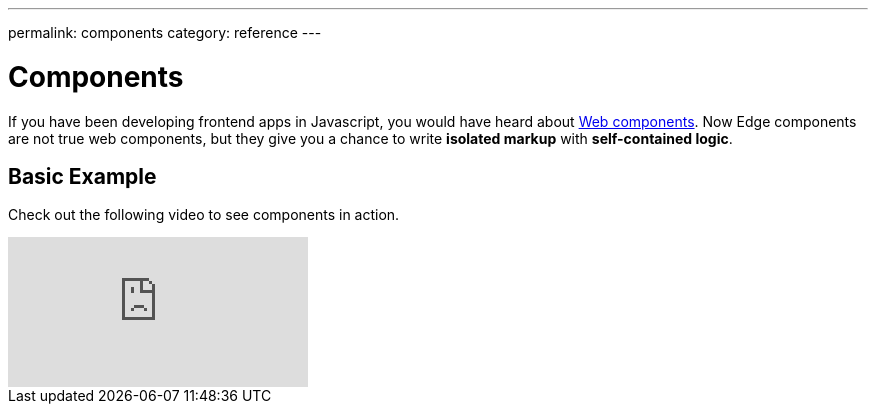 ---
permalink: components
category: reference
---

= Components

If you have been developing frontend apps in Javascript, you would have heard about link:https://www.webcomponents.org/introduction[Web components]. Now Edge components are not true web components, but they give you a chance to write *isolated markup* with *self-contained logic*.

== Basic Example
Check out the following video to see components in action.

video::cuMXpblC6nY[youtube]